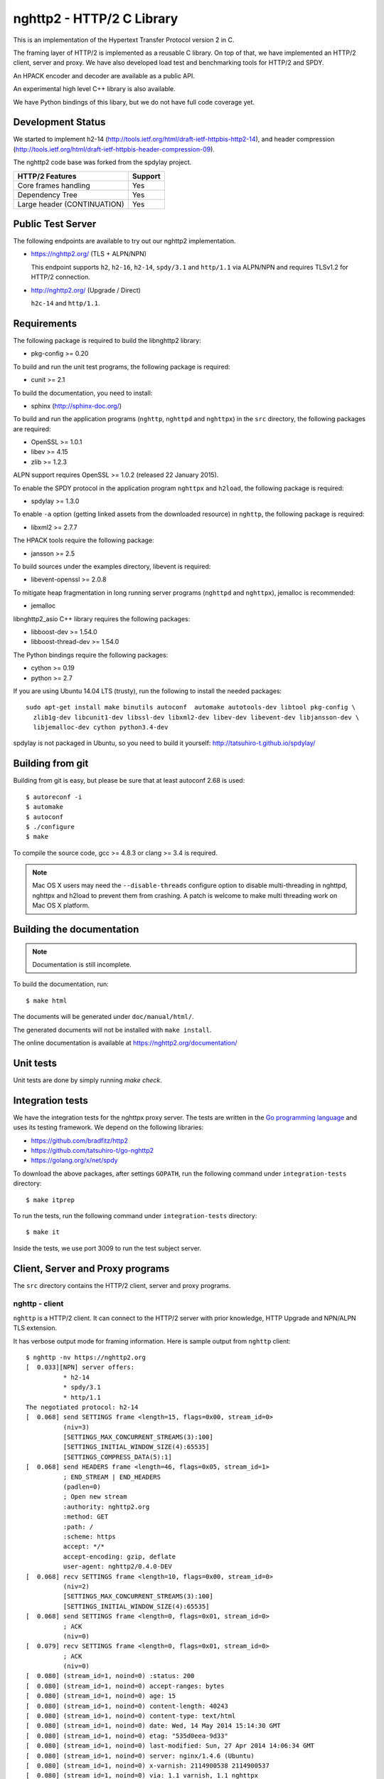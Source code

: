 nghttp2 - HTTP/2 C Library
==========================

This is an implementation of the Hypertext Transfer Protocol version 2
in C.

The framing layer of HTTP/2 is implemented as a reusable C
library.  On top of that, we have implemented an HTTP/2 client, server
and proxy.  We have also developed load test and benchmarking tools for
HTTP/2 and SPDY.

An HPACK encoder and decoder are available as a public API.

An experimental high level C++ library is also available.

We have Python bindings of this libary, but we do not have full
code coverage yet.

Development Status
------------------

We started to implement h2-14
(http://tools.ietf.org/html/draft-ietf-httpbis-http2-14), and header
compression
(http://tools.ietf.org/html/draft-ietf-httpbis-header-compression-09).

The nghttp2 code base was forked from the spdylay project.

=========================== =======
HTTP/2 Features             Support
=========================== =======
Core frames handling        Yes
Dependency Tree             Yes
Large header (CONTINUATION) Yes
=========================== =======

Public Test Server
------------------

The following endpoints are available to try out our nghttp2
implementation.

* https://nghttp2.org/ (TLS + ALPN/NPN)

  This endpoint supports ``h2``, ``h2-16``, ``h2-14``, ``spdy/3.1``
  and ``http/1.1`` via ALPN/NPN and requires TLSv1.2 for HTTP/2
  connection.

* http://nghttp2.org/ (Upgrade / Direct)

  ``h2c-14`` and ``http/1.1``.

Requirements
------------

The following package is required to build the libnghttp2 library:

* pkg-config >= 0.20

To build and run the unit test programs, the following package is
required:

* cunit >= 2.1

To build the documentation, you need to install:

* sphinx (http://sphinx-doc.org/)

To build and run the application programs (``nghttp``, ``nghttpd`` and
``nghttpx``) in the ``src`` directory, the following packages are
required:

* OpenSSL >= 1.0.1
* libev >= 4.15
* zlib >= 1.2.3

ALPN support requires OpenSSL >= 1.0.2 (released 22 January 2015).

To enable the SPDY protocol in the application program ``nghttpx`` and
``h2load``, the following package is required:

* spdylay >= 1.3.0

To enable ``-a`` option (getting linked assets from the downloaded
resource) in ``nghttp``, the following package is required:

* libxml2 >= 2.7.7

The HPACK tools require the following package:

* jansson >= 2.5

To build sources under the examples directory, libevent is required:

* libevent-openssl >= 2.0.8

To mitigate heap fragmentation in long running server programs
(``nghttpd`` and ``nghttpx``), jemalloc is recommended:

* jemalloc

libnghttp2_asio C++ library requires the following packages:

* libboost-dev >= 1.54.0
* libboost-thread-dev >= 1.54.0

The Python bindings require the following packages:

* cython >= 0.19
* python >= 2.7

If you are using Ubuntu 14.04 LTS (trusty), run the following to install the needed packages::

    sudo apt-get install make binutils autoconf  automake autotools-dev libtool pkg-config \
      zlib1g-dev libcunit1-dev libssl-dev libxml2-dev libev-dev libevent-dev libjansson-dev \
      libjemalloc-dev cython python3.4-dev

spdylay is not packaged in Ubuntu, so you need to build it yourself:
http://tatsuhiro-t.github.io/spdylay/

Building from git
-----------------

Building from git is easy, but please be sure that at least autoconf 2.68 is
used::

    $ autoreconf -i
    $ automake
    $ autoconf
    $ ./configure
    $ make

To compile the source code, gcc >= 4.8.3 or clang >= 3.4 is required.

.. note::

   Mac OS X users may need the ``--disable-threads`` configure option to
   disable multi-threading in nghttpd, nghttpx and h2load to prevent
   them from crashing. A patch is welcome to make multi threading work
   on Mac OS X platform.

Building the documentation
--------------------------

.. note::

   Documentation is still incomplete.

To build the documentation, run::

    $ make html

The documents will be generated under ``doc/manual/html/``.

The generated documents will not be installed with ``make install``.

The online documentation is available at
https://nghttp2.org/documentation/

Unit tests
----------

Unit tests are done by simply running `make check`.

Integration tests
-----------------

We have the integration tests for the nghttpx proxy server.  The tests are
written in the `Go programming language <http://golang.org/>`_ and uses
its testing framework.  We depend on the following libraries:

* https://github.com/bradfitz/http2
* https://github.com/tatsuhiro-t/go-nghttp2
* https://golang.org/x/net/spdy

To download the above packages, after settings ``GOPATH``, run the
following command under ``integration-tests`` directory::

    $ make itprep

To run the tests, run the following command under
``integration-tests`` directory::

    $ make it

Inside the tests, we use port 3009 to run the test subject server.

Client, Server and Proxy programs
---------------------------------

The ``src`` directory contains the HTTP/2 client, server and proxy programs.

nghttp - client
+++++++++++++++

``nghttp`` is a HTTP/2 client.  It can connect to the HTTP/2 server
with prior knowledge, HTTP Upgrade and NPN/ALPN TLS extension.

It has verbose output mode for framing information.  Here is sample
output from ``nghttp`` client::

    $ nghttp -nv https://nghttp2.org
    [  0.033][NPN] server offers:
              * h2-14
              * spdy/3.1
              * http/1.1
    The negotiated protocol: h2-14
    [  0.068] send SETTINGS frame <length=15, flags=0x00, stream_id=0>
              (niv=3)
              [SETTINGS_MAX_CONCURRENT_STREAMS(3):100]
              [SETTINGS_INITIAL_WINDOW_SIZE(4):65535]
              [SETTINGS_COMPRESS_DATA(5):1]
    [  0.068] send HEADERS frame <length=46, flags=0x05, stream_id=1>
              ; END_STREAM | END_HEADERS
              (padlen=0)
              ; Open new stream
              :authority: nghttp2.org
              :method: GET
              :path: /
              :scheme: https
              accept: */*
              accept-encoding: gzip, deflate
              user-agent: nghttp2/0.4.0-DEV
    [  0.068] recv SETTINGS frame <length=10, flags=0x00, stream_id=0>
              (niv=2)
              [SETTINGS_MAX_CONCURRENT_STREAMS(3):100]
              [SETTINGS_INITIAL_WINDOW_SIZE(4):65535]
    [  0.068] send SETTINGS frame <length=0, flags=0x01, stream_id=0>
              ; ACK
              (niv=0)
    [  0.079] recv SETTINGS frame <length=0, flags=0x01, stream_id=0>
              ; ACK
              (niv=0)
    [  0.080] (stream_id=1, noind=0) :status: 200
    [  0.080] (stream_id=1, noind=0) accept-ranges: bytes
    [  0.080] (stream_id=1, noind=0) age: 15
    [  0.080] (stream_id=1, noind=0) content-length: 40243
    [  0.080] (stream_id=1, noind=0) content-type: text/html
    [  0.080] (stream_id=1, noind=0) date: Wed, 14 May 2014 15:14:30 GMT
    [  0.080] (stream_id=1, noind=0) etag: "535d0eea-9d33"
    [  0.080] (stream_id=1, noind=0) last-modified: Sun, 27 Apr 2014 14:06:34 GMT
    [  0.080] (stream_id=1, noind=0) server: nginx/1.4.6 (Ubuntu)
    [  0.080] (stream_id=1, noind=0) x-varnish: 2114900538 2114900537
    [  0.080] (stream_id=1, noind=0) via: 1.1 varnish, 1.1 nghttpx
    [  0.080] (stream_id=1, noind=0) strict-transport-security: max-age=31536000
    [  0.080] recv HEADERS frame <length=162, flags=0x04, stream_id=1>
              ; END_HEADERS
              (padlen=0)
              ; First response header
    [  0.080] recv DATA frame <length=3786, flags=0x00, stream_id=1>
    [  0.080] recv DATA frame <length=4096, flags=0x00, stream_id=1>
    [  0.081] recv DATA frame <length=4096, flags=0x00, stream_id=1>
    [  0.093] recv DATA frame <length=4096, flags=0x00, stream_id=1>
    [  0.093] recv DATA frame <length=4096, flags=0x00, stream_id=1>
    [  0.094] recv DATA frame <length=4096, flags=0x00, stream_id=1>
    [  0.094] recv DATA frame <length=4096, flags=0x00, stream_id=1>
    [  0.094] recv DATA frame <length=4096, flags=0x00, stream_id=1>
    [  0.096] recv DATA frame <length=4096, flags=0x00, stream_id=1>
    [  0.096] send WINDOW_UPDATE frame <length=4, flags=0x00, stream_id=0>
              (window_size_increment=36554)
    [  0.096] send WINDOW_UPDATE frame <length=4, flags=0x00, stream_id=1>
              (window_size_increment=36554)
    [  0.108] recv DATA frame <length=3689, flags=0x00, stream_id=1>
    [  0.108] recv DATA frame <length=0, flags=0x01, stream_id=1>
              ; END_STREAM
    [  0.108] send GOAWAY frame <length=8, flags=0x00, stream_id=0>
              (last_stream_id=0, error_code=NO_ERROR(0), opaque_data(0)=[])

The HTTP Upgrade is performed like this::

    $ nghttp -nvu http://nghttp2.org
    [  0.013] HTTP Upgrade request
    GET / HTTP/1.1
    Host: nghttp2.org
    Connection: Upgrade, HTTP2-Settings
    Upgrade: h2c-14
    HTTP2-Settings: AwAAAGQEAAD__wUAAAAB
    Accept: */*
    User-Agent: nghttp2/0.4.0-DEV


    [  0.024] HTTP Upgrade response
    HTTP/1.1 101 Switching Protocols
    Connection: Upgrade
    Upgrade: h2c-14


    [  0.024] HTTP Upgrade success
    [  0.024] send SETTINGS frame <length=15, flags=0x00, stream_id=0>
              (niv=3)
              [SETTINGS_MAX_CONCURRENT_STREAMS(3):100]
              [SETTINGS_INITIAL_WINDOW_SIZE(4):65535]
              [SETTINGS_COMPRESS_DATA(5):1]
    [  0.024] recv SETTINGS frame <length=10, flags=0x00, stream_id=0>
              (niv=2)
              [SETTINGS_MAX_CONCURRENT_STREAMS(3):100]
              [SETTINGS_INITIAL_WINDOW_SIZE(4):65535]
    [  0.024] send SETTINGS frame <length=0, flags=0x01, stream_id=0>
              ; ACK
              (niv=0)
    [  0.024] (stream_id=1, noind=0) :status: 200
    [  0.024] (stream_id=1, noind=0) accept-ranges: bytes
    [  0.024] (stream_id=1, noind=0) age: 10
    [  0.024] (stream_id=1, noind=0) content-length: 40243
    [  0.024] (stream_id=1, noind=0) content-type: text/html
    [  0.024] (stream_id=1, noind=0) date: Wed, 14 May 2014 15:16:34 GMT
    [  0.024] (stream_id=1, noind=0) etag: "535d0eea-9d33"
    [  0.024] (stream_id=1, noind=0) last-modified: Sun, 27 Apr 2014 14:06:34 GMT
    [  0.024] (stream_id=1, noind=0) server: nginx/1.4.6 (Ubuntu)
    [  0.024] (stream_id=1, noind=0) x-varnish: 2114900541 2114900540
    [  0.024] (stream_id=1, noind=0) via: 1.1 varnish, 1.1 nghttpx
    [  0.024] recv HEADERS frame <length=148, flags=0x04, stream_id=1>
              ; END_HEADERS
              (padlen=0)
              ; First response header
    [  0.024] recv DATA frame <length=3786, flags=0x00, stream_id=1>
    [  0.025] recv DATA frame <length=4096, flags=0x00, stream_id=1>
    [  0.031] recv DATA frame <length=4096, flags=0x00, stream_id=1>
    [  0.031] recv DATA frame <length=4096, flags=0x00, stream_id=1>
    [  0.032] recv DATA frame <length=4096, flags=0x00, stream_id=1>
    [  0.032] recv DATA frame <length=4096, flags=0x00, stream_id=1>
    [  0.033] recv DATA frame <length=4096, flags=0x00, stream_id=1>
    [  0.033] recv DATA frame <length=4096, flags=0x00, stream_id=1>
    [  0.033] send WINDOW_UPDATE frame <length=4, flags=0x00, stream_id=0>
              (window_size_increment=33164)
    [  0.033] send WINDOW_UPDATE frame <length=4, flags=0x00, stream_id=1>
              (window_size_increment=33164)
    [  0.038] recv DATA frame <length=4096, flags=0x00, stream_id=1>
    [  0.038] recv DATA frame <length=3689, flags=0x00, stream_id=1>
    [  0.038] recv DATA frame <length=0, flags=0x01, stream_id=1>
              ; END_STREAM
    [  0.038] recv SETTINGS frame <length=0, flags=0x01, stream_id=0>
              ; ACK
              (niv=0)
    [  0.038] send GOAWAY frame <length=8, flags=0x00, stream_id=0>
              (last_stream_id=0, error_code=NO_ERROR(0), opaque_data(0)=[])

Using the ``-s`` option, ``nghttp`` prints out some timing information for
requests, sorted by completion time::

    $ nghttp -nas https://nghttp2.org/
    ***** Statistics *****

    Request timing:
      complete: relative time from protocol handshake to stream close
       request: relative   time  from   protocol   handshake  to   request
                transmission.  If '*' is shown, this was pushed by server.
       process: time for request and response
          code: HTTP status code
          size: number  of   bytes  received  as  response   body  without
                inflation.
           URI: request URI

    sorted by 'complete'

    complete  request    process  code size request path
     +11.07ms     +120us  10.95ms  200   9K /
     +16.77ms *  +8.80ms   7.98ms  200   8K /stylesheets/screen.css
     +27.00ms   +11.16ms  15.84ms  200   3K /javascripts/octopress.js
     +27.40ms   +11.16ms  16.24ms  200   3K /javascripts/modernizr-2.0.js
     +76.14ms   +11.17ms  64.97ms  200 171K /images/posts/with-pri-blog.png
     +88.52ms   +11.17ms  77.36ms  200 174K /images/posts/without-pri-blog.png

Using the ``-r`` option, ``nghttp`` writes more detailed timing data to
the given file in HAR format.

nghttpd - server
++++++++++++++++

``nghttpd`` is a multi-threaded static web server.

By default, it uses SSL/TLS connection.  Use ``--no-tls`` option to
disable it.

``nghttpd`` only accepts HTTP/2 connections via NPN/ALPN or direct
HTTP/2 connections.  No HTTP Upgrade is supported.

The ``-p`` option allows users to configure server push.

Just like ``nghttp``, it has a verbose output mode for framing
information.  Here is sample output from ``nghttpd``::

    $ nghttpd --no-tls -v 8080
    IPv4: listen on port 8080
    IPv6: listen on port 8080
    [id=1] [ 15.921] send SETTINGS frame <length=10, flags=0x00, stream_id=0>
              (niv=2)
              [SETTINGS_MAX_CONCURRENT_STREAMS(3):100]
              [SETTINGS_COMPRESS_DATA(5):1]
    [id=1] [ 15.921] recv SETTINGS frame <length=15, flags=0x00, stream_id=0>
              (niv=3)
              [SETTINGS_MAX_CONCURRENT_STREAMS(3):100]
              [SETTINGS_INITIAL_WINDOW_SIZE(4):65535]
              [SETTINGS_COMPRESS_DATA(5):1]
    [id=1] [ 15.921] (stream_id=1, noind=0) :authority: localhost:8080
    [id=1] [ 15.921] (stream_id=1, noind=0) :method: GET
    [id=1] [ 15.921] (stream_id=1, noind=0) :path: /
    [id=1] [ 15.921] (stream_id=1, noind=0) :scheme: http
    [id=1] [ 15.921] (stream_id=1, noind=0) accept: */*
    [id=1] [ 15.921] (stream_id=1, noind=0) accept-encoding: gzip, deflate
    [id=1] [ 15.921] (stream_id=1, noind=0) user-agent: nghttp2/0.4.0-DEV
    [id=1] [ 15.921] recv HEADERS frame <length=48, flags=0x05, stream_id=1>
              ; END_STREAM | END_HEADERS
              (padlen=0)
              ; Open new stream
    [id=1] [ 15.921] recv SETTINGS frame <length=0, flags=0x01, stream_id=0>
              ; ACK
              (niv=0)
    [id=1] [ 15.921] send SETTINGS frame <length=0, flags=0x01, stream_id=0>
              ; ACK
              (niv=0)
    [id=1] [ 15.921] send HEADERS frame <length=82, flags=0x04, stream_id=1>
              ; END_HEADERS
              (padlen=0)
              ; First response header
              :status: 200
              cache-control: max-age=3600
              content-length: 612
              date: Wed, 14 May 2014 15:19:03 GMT
              last-modified: Sat, 08 Mar 2014 16:04:06 GMT
              server: nghttpd nghttp2/0.4.0-DEV
    [id=1] [ 15.922] send DATA frame <length=381, flags=0x20, stream_id=1>
              ; COMPRESSED
    [id=1] [ 15.922] send DATA frame <length=0, flags=0x01, stream_id=1>
              ; END_STREAM
    [id=1] [ 15.922] stream_id=1 closed
    [id=1] [ 15.922] recv GOAWAY frame <length=8, flags=0x00, stream_id=0>
              (last_stream_id=0, error_code=NO_ERROR(0), opaque_data(0)=[])
    [id=1] [ 15.922] closed

nghttpx - proxy
+++++++++++++++

``nghttpx`` is a multi-threaded reverse proxy for ``h2-14``, SPDY and
HTTP/1.1, and powers http://nghttp2.org and supports HTTP/2 server push.
It has several operational modes:

================== ============================ ============== =============
Mode option        Frontend                     Backend        Note
================== ============================ ============== =============
default mode       HTTP/2, SPDY, HTTP/1.1 (TLS) HTTP/1.1       Reverse proxy
``--http2-proxy``  HTTP/2, SPDY, HTTP/1.1 (TLS) HTTP/1.1       SPDY proxy
``--http2-bridge`` HTTP/2, SPDY, HTTP/1.1 (TLS) HTTP/2 (TLS)
``--client``       HTTP/2, HTTP/1.1             HTTP/2 (TLS)
``--client-proxy`` HTTP/2, HTTP/1.1             HTTP/2 (TLS)   Forward proxy
================== ============================ ============== =============

The interesting mode at the moment is the default mode.  It works like
a reverse proxy and listens for ``h2-14``, SPDY and HTTP/1.1 and can
be deployed as a SSL/TLS terminator for existing web server.

The default mode, ``--http2-proxy`` and ``--http2-bridge`` modes use
SSL/TLS in the frontend connection by default.  To disable SSL/TLS,
use the ``--frontend-no-tls`` option.  If that option is used, SPDY is
disabled in the frontend and incoming HTTP/1.1 connections can be
upgraded to HTTP/2 through HTTP Upgrade.

The ``--http2-bridge``, ``--client`` and ``--client-proxy`` modes use
SSL/TLS in the backend connection by deafult.  To disable SSL/TLS, use
the ``--backend-no-tls`` option.

``nghttpx`` supports a configuration file.  See the ``--conf`` option and
sample configuration file ``nghttpx.conf.sample``.

In the default mode, (without any of ``--http2-proxy``,
``--http2-bridge``, ``--client-proxy`` and ``--client`` options),
``nghttpx`` works as reverse proxy to the backend server::

    Client <-- (HTTP/2, SPDY, HTTP/1.1) --> nghttpx <-- (HTTP/1.1) --> Web Server
                                          [reverse proxy]

With the ``--http2-proxy`` option, it works as a so called secure proxy (aka
SPDY proxy)::

    Client <-- (HTTP/2, SPDY, HTTP/1.1) --> nghttpx <-- (HTTP/1.1) --> Proxy
                                           [secure proxy]          (e.g., Squid, ATS)

The ``Client`` in the above example needs to be configured to use
``nghttpx`` as secure proxy.

At the time of this writing, Chrome is the only browser which supports
secure proxy.  One way to configure Chrome to use a secure proxy is
to create a proxy.pac script like this:

.. code-block:: javascript

    function FindProxyForURL(url, host) {
        return "HTTPS SERVERADDR:PORT";
    }

``SERVERADDR`` and ``PORT`` is the hostname/address and port of the
machine nghttpx is running on.  Please note that Chrome requires a valid
certificate for secure proxy.

Then run Chrome with the following arguments::

    $ google-chrome --proxy-pac-url=file:///path/to/proxy.pac --use-npn

With ``--http2-bridge``, it accepts HTTP/2, SPDY and HTTP/1.1
connections and communicates with the backend in HTTP/2::

    Client <-- (HTTP/2, SPDY, HTTP/1.1) --> nghttpx <-- (HTTP/2) --> Web or HTTP/2 Proxy etc
                                                                         (e.g., nghttpx -s)

With ``--client-proxy``, it works as a forward proxy and expects
that the backend is an HTTP/2 proxy::

    Client <-- (HTTP/2, HTTP/1.1) --> nghttpx <-- (HTTP/2) --> HTTP/2 Proxy
                                     [forward proxy]               (e.g., nghttpx -s)

The ``Client`` needs to be configured to use nghttpx as a forward
proxy.  The frontend HTTP/1.1 connection can be upgraded to HTTP/2
through HTTP Upgrade.  With the above configuration, one can use
HTTP/1.1 client to access and test their HTTP/2 servers.

With ``--client``, it works as a reverse proxy and expects that
the backend is an HTTP/2 Web server::

    Client <-- (HTTP/2, HTTP/1.1) --> nghttpx <-- (HTTP/2) --> Web Server
                                    [reverse proxy]

The frontend HTTP/1.1 connection can be upgraded to HTTP/2
through HTTP Upgrade.

For the operation modes which talk to the backend in HTTP/2 over
SSL/TLS, the backend connections can be tunneled through an HTTP proxy.
The proxy is specified using ``--backend-http-proxy-uri``.  The
following figure illustrates the example of the ``--http2-bridge`` and
``--backend-http-proxy-uri`` options to talk to the outside HTTP/2
proxy through an HTTP proxy::

    Client <-- (HTTP/2, SPDY, HTTP/1.1) --> nghttpx <-- (HTTP/2) --

            --===================---> HTTP/2 Proxy
              (HTTP proxy tunnel)     (e.g., nghttpx -s)

Benchmarking tool
-----------------

The ``h2load`` program is a benchmarking tool for HTTP/2 and SPDY.
The SPDY support is enabled if the program was built with the spdylay
library.  The UI of ``h2load`` is heavily inspired by ``weighttp``
(https://github.com/lighttpd/weighttp).  The typical usage is as
follows::

    $ h2load -n100000 -c100 -m100 https://localhost:8443/
    starting benchmark...
    spawning thread #0: 100 concurrent clients, 100000 total requests
    Protocol: TLSv1.2
    Cipher: ECDHE-RSA-AES128-GCM-SHA256
    progress: 10% done
    progress: 20% done
    progress: 30% done
    progress: 40% done
    progress: 50% done
    progress: 60% done
    progress: 70% done
    progress: 80% done
    progress: 90% done
    progress: 100% done

    finished in 7.10s, 14092 req/s, 55.67MB/s
    requests: 100000 total, 100000 started, 100000 done, 100000 succeeded, 0 failed, 0 errored
    status codes: 100000 2xx, 0 3xx, 0 4xx, 0 5xx
    traffic: 414200800 bytes total, 2723100 bytes headers, 409600000 bytes data
                         min         max         mean         sd        +/- sd
    time for request:   283.86ms       1.46s    659.70ms    150.87ms    84.68%

The above example issued total 100,000 requests, using 100 concurrent
clients (in other words, 100 HTTP/2 sessions), and a maximum of 100 streams
per client.  With the ``-t`` option, ``h2load`` will use multiple native
threads to avoid saturating a single core on client side.

.. warning::

   **Don't use this tool against publicly available servers.** That is
   considered a DOS attack.  Please only use it against your private
   servers.

HPACK tools
-----------

The ``src`` directory contains the HPACK tools.  The ``deflatehd`` program is a
command-line header compression tool.  The ``inflatehd`` program is a
command-line header decompression tool.  Both tools read input from
stdin and write output to stdout.  Errors are written to stderr.
They take JSON as input and output.  We  (mostly) use the same JSON data
format described at https://github.com/http2jp/hpack-test-case.

deflatehd - header compressor
+++++++++++++++++++++++++++++

The ``deflatehd`` program reads JSON data or HTTP/1-style header fields from
stdin and outputs compressed header block in JSON.

For the JSON input, the root JSON object must include a ``cases`` key.
Its value has to include the sequence of input header set.  They share
the same compression context and are processed in the order they
appear.  Each item in the sequence is a JSON object and it must
include a ``headers`` key.  Its value is an array of JSON objects,
which includes exactly one name/value pair.

Example:

.. code-block:: json

    {
      "cases":
      [
        {
          "headers": [
            { ":method": "GET" },
            { ":path": "/" }
          ]
        },
        {
          "headers": [
            { ":method": "POST" },
            { ":path": "/" }
          ]
        }
      ]
    }


With the ``-t`` option, the program can accept more familiar HTTP/1 style
header field blocks.  Each header set is delimited by an empty line:

Example::

    :method: GET
    :scheme: https
    :path: /

    :method: POST
    user-agent: nghttp2

The output is in JSON object.  It should include a ``cases`` key and its
value is an array of JSON objects, which has at least the following keys:

seq
    The index of header set in the input.

input_length
    The sum of the length of the name/value pairs in the input.

output_length
    The length of the compressed header block.

percentage_of_original_size
    ``input_length`` / ``output_length`` * 100

wire
    The compressed header block as a hex string.

headers
    The input header set.

header_table_size
    The header table size adjusted before deflating the header set.

Examples:

.. code-block:: json

    {
      "cases":
      [
        {
          "seq": 0,
          "input_length": 66,
          "output_length": 20,
          "percentage_of_original_size": 30.303030303030305,
          "wire": "01881f3468e5891afcbf83868a3d856659c62e3f",
          "headers": [
            {
              ":authority": "example.org"
            },
            {
              ":method": "GET"
            },
            {
              ":path": "/"
            },
            {
              ":scheme": "https"
            },
            {
              "user-agent": "nghttp2"
            }
          ],
          "header_table_size": 4096
        }
        ,
        {
          "seq": 1,
          "input_length": 74,
          "output_length": 10,
          "percentage_of_original_size": 13.513513513513514,
          "wire": "88448504252dd5918485",
          "headers": [
            {
              ":authority": "example.org"
            },
            {
              ":method": "POST"
            },
            {
              ":path": "/account"
            },
            {
              ":scheme": "https"
            },
            {
              "user-agent": "nghttp2"
            }
          ],
          "header_table_size": 4096
        }
      ]
    }


The output can be used as the input for ``inflatehd`` and
``deflatehd``.

With the ``-d`` option, the extra ``header_table`` key is added and its
associated value includes the state of dynamic header table after the
corresponding header set was processed.  The value includes at least
the following keys:

entries
    The entry in the header table.  If ``referenced`` is ``true``, it
    is in the reference set.  The ``size`` includes the overhead (32
    bytes).  The ``index`` corresponds to the index of header table.
    The ``name`` is the header field name and the ``value`` is the
    header field value.

size
    The sum of the spaces entries occupied, this includes the
    entry overhead.

max_size
    The maximum header table size.

deflate_size
    The sum of the spaces entries occupied within
    ``max_deflate_size``.

max_deflate_size
    The maximum header table size the encoder uses.  This can be smaller
    than ``max_size``.  In this case, the encoder only uses up to first
    ``max_deflate_size`` buffer.  Since the header table size is still
    ``max_size``, the encoder has to keep track of entries ouside the
    ``max_deflate_size`` but inside the ``max_size`` and make sure
    that they are no longer referenced.

Example:

.. code-block:: json

    {
      "cases":
      [
        {
          "seq": 0,
          "input_length": 66,
          "output_length": 20,
          "percentage_of_original_size": 30.303030303030305,
          "wire": "01881f3468e5891afcbf83868a3d856659c62e3f",
          "headers": [
            {
              ":authority": "example.org"
            },
            {
              ":method": "GET"
            },
            {
              ":path": "/"
            },
            {
              ":scheme": "https"
            },
            {
              "user-agent": "nghttp2"
            }
          ],
          "header_table_size": 4096,
          "header_table": {
            "entries": [
              {
                "index": 1,
                "name": "user-agent",
                "value": "nghttp2",
                "referenced": true,
                "size": 49
              },
              {
                "index": 2,
                "name": ":scheme",
                "value": "https",
                "referenced": true,
                "size": 44
              },
              {
                "index": 3,
                "name": ":path",
                "value": "/",
                "referenced": true,
                "size": 38
              },
              {
                "index": 4,
                "name": ":method",
                "value": "GET",
                "referenced": true,
                "size": 42
              },
              {
                "index": 5,
                "name": ":authority",
                "value": "example.org",
                "referenced": true,
                "size": 53
              }
            ],
            "size": 226,
            "max_size": 4096,
            "deflate_size": 226,
            "max_deflate_size": 4096
          }
        }
        ,
        {
          "seq": 1,
          "input_length": 74,
          "output_length": 10,
          "percentage_of_original_size": 13.513513513513514,
          "wire": "88448504252dd5918485",
          "headers": [
            {
              ":authority": "example.org"
            },
            {
              ":method": "POST"
            },
            {
              ":path": "/account"
            },
            {
              ":scheme": "https"
            },
            {
              "user-agent": "nghttp2"
            }
          ],
          "header_table_size": 4096,
          "header_table": {
            "entries": [
              {
                "index": 1,
                "name": ":method",
                "value": "POST",
                "referenced": true,
                "size": 43
              },
              {
                "index": 2,
                "name": "user-agent",
                "value": "nghttp2",
                "referenced": true,
                "size": 49
              },
              {
                "index": 3,
                "name": ":scheme",
                "value": "https",
                "referenced": true,
                "size": 44
              },
              {
                "index": 4,
                "name": ":path",
                "value": "/",
                "referenced": false,
                "size": 38
              },
              {
                "index": 5,
                "name": ":method",
                "value": "GET",
                "referenced": false,
                "size": 42
              },
              {
                "index": 6,
                "name": ":authority",
                "value": "example.org",
                "referenced": true,
                "size": 53
              }
            ],
            "size": 269,
            "max_size": 4096,
            "deflate_size": 269,
            "max_deflate_size": 4096
          }
        }
      ]
    }

inflatehd - header decompressor
+++++++++++++++++++++++++++++++

The ``inflatehd`` program reads JSON data from stdin and outputs decompressed
name/value pairs in JSON.

The root JSON object must include the ``cases`` key.  Its value has to
include the sequence of compressed header blocks.  They share the same
compression context and are processed in the order they appear.  Each
item in the sequence is a JSON object and it must have at least a
``wire`` key.  Its value is a compressed header block as a hex string.

Example:

.. code-block:: json

    {
      "cases":
      [
        { "wire": "8285" },
        { "wire": "8583" }
      ]
    }

The output is a JSON object.  It should include a ``cases`` key and its
value is an array of JSON objects, which has at least following keys:

seq
    The index of the header set in the input.

headers
    A JSON array that includes decompressed name/value pairs.

wire
    The compressed header block as a hex string.

header_table_size
    The header table size adjusted before inflating compressed header
    block.

Example:

.. code-block:: json

    {
      "cases":
      [
        {
          "seq": 0,
          "wire": "01881f3468e5891afcbf83868a3d856659c62e3f",
          "headers": [
            {
              ":authority": "example.org"
            },
            {
              ":method": "GET"
            },
            {
              ":path": "/"
            },
            {
              ":scheme": "https"
            },
            {
              "user-agent": "nghttp2"
            }
          ],
          "header_table_size": 4096
        }
        ,
        {
          "seq": 1,
          "wire": "88448504252dd5918485",
          "headers": [
            {
              ":method": "POST"
            },
            {
              ":path": "/account"
            },
            {
              "user-agent": "nghttp2"
            },
            {
              ":scheme": "https"
            },
            {
              ":authority": "example.org"
            }
          ],
          "header_table_size": 4096
        }
      ]
    }

The output can be used as the input for ``deflatehd`` and
``inflatehd``.

With the ``-d`` option, the extra ``header_table`` key is added and its
associated value includes the state of the dynamic header table after the
corresponding header set was processed.  The format is the same as
``deflatehd``.

libnghttp2_asio: High level HTTP/2 C++ library
----------------------------------------------

libnghttp2_asio is C++ library built on top of libnghttp2 and provides
high level abstraction API to build HTTP/2 applications.  It depends
on the Boost::ASIO library and OpenSSL.  Currently libnghttp2_asio
provides both client and server APIs.

libnghttp2_asio is not built by default.  Use the ``--enable-asio-lib``
configure flag to build libnghttp2_asio.  The required Boost libraries
are:

* Boost::Asio
* Boost::System
* Boost::Thread

The server API is designed to build an HTTP/2 server very easily to utilize
C++11 anonymous functions and closures.  The bare minimum example of
an HTTP/2 server looks like this:

.. code-block:: cpp

    #include <nghttp2/asio_http2_server.h>

    using namespace nghttp2::asio_http2;
    using namespace nghttp2::asio_http2::server;

    int main(int argc, char *argv[]) {
      boost::system::error_code ec;
      http2 server;

      server.handle("/", [](const request &req, const response &res) {
        res.write_head(200);
        res.end("hello, world\n");
      });

      if (server.listen_and_serve(ec, "localhost", "3000")) {
        std::cerr << "error: " << ec.message() << std::endl;
      }
    }

Here is sample code to use the client API:

.. code-block:: cpp

    #include <iostream>

    #include <nghttp2/asio_http2_client.h>

    using boost::asio::ip::tcp;

    using namespace nghttp2::asio_http2;
    using namespace nghttp2::asio_http2::client;

    int main(int argc, char *argv[]) {
      boost::system::error_code ec;
      boost::asio::io_service io_service;

      // connect to localhost:3000
      session sess(io_service, "localhost", "3000");

      sess.on_connect([&sess](tcp::resolver::iterator endpoint_it) {
	boost::system::error_code ec;

	auto req = sess.submit(ec, "GET", "http://localhost:3000/");

	req->on_response([](const response &res) {
	  // print status code and response header fields.
	  std::cerr << "HTTP/2 " << res.status_code() << std::endl;
	  for (auto &kv : res.header()) {
	    std::cerr << kv.first << ": " << kv.second.value << "\n";
	  }
	  std::cerr << std::endl;

	  res.on_data([](const uint8_t *data, std::size_t len) {
	    std::cerr.write(reinterpret_cast<const char *>(data), len);
	    std::cerr << std::endl;
	  });
	});

	req->on_close([&sess](uint32_t error_code) {
	  // shutdown session after first request was done.
	  sess.shutdown();
	});
      });

      sess.on_error([](const boost::system::error_code &ec) {
	std::cerr << "error: " << ec.message() << std::endl;
      });

      io_service.run();
    }

For more details, see the documentation of libnghttp2_asio.

Python bindings
---------------

The ``python`` directory contains nghttp2 Python bindings.  The
bindings currently provide HPACK compressor and decompressor classes
and an HTTP/2 server.

The extension module is called ``nghttp2``.

``make`` will build the bindings and target Python version is
determined by the ``configure`` script.  If the detected Python version is not
what you expect, specify a path to Python executable in a ``PYTHON``
variable as an argument to configure script (e.g., ``./configure
PYTHON=/usr/bin/python3.4``).

The following example code illustrates basic usage of the HPACK compressor
and decompressor in Python:

.. code-block:: python

    import binascii
    import nghttp2

    deflater = nghttp2.HDDeflater()
    inflater = nghttp2.HDInflater()

    data = deflater.deflate([(b'foo', b'bar'),
                             (b'baz', b'buz')])
    print(binascii.b2a_hex(data))

    hdrs = inflater.inflate(data)
    print(hdrs)

The ``nghttp2.HTTP2Server`` class builds on top of the asyncio event
loop.  On construction, *RequestHandlerClass* must be given, which
must be a subclass of ``nghttp2.BaseRequestHandler`` class.

The ``BaseRequestHandler`` class is used to handle the HTTP/2 stream.
By default, it does nothing.  It must be subclassed to handle each
event callback method.

The first callback method invoked is ``on_headers()``.  It is called
when HEADERS frame, which includes the request header fields, has arrived.

If the request has a request body, ``on_data(data)`` is invoked for each
chunk of received data.

Once the entire request is received, ``on_request_done()`` is invoked.

When the stream is closed, ``on_close(error_code)`` is called.

The application can send a response using ``send_response()`` method.
It can be used in ``on_headers()``, ``on_data()`` or
``on_request_done()``.

The application can push resources using the ``push()`` method.  It must be
used before the ``send_response()`` call.

The following instance variables are available:

client_address
    Contains a tuple of the form (host, port) referring to the
    client's address.

stream_id
    Stream ID of this stream.

scheme
    Scheme of the request URI.  This is a value of :scheme header
    field.

method
    Method of this stream.  This is a value of :method header field.

host
    This is a value of :authority or host header field.

path
    This is a value of :path header field.

The following example illustrates the HTTP2Server and
BaseRequestHandler usage:

.. code-block:: python

    #!/usr/bin/env python

    import io, ssl
    import nghttp2

    class Handler(nghttp2.BaseRequestHandler):

        def on_headers(self):
            self.push(path='/css/bootstrap.css',
                      request_headers = [('content-length', '3')],
                      status=200,
                      body='foo')

            self.push(path='/js/bootstrap.js',
                      method='GET',
                      request_headers = [('content-length', '10')],
                      status=200,
                      body='foobarbuzz')

            self.send_response(status=200,
                               headers = [('content-type', 'text/plain')],
                               body=io.BytesIO(b'nghttp2-python FTW'))

    ctx = ssl.SSLContext(ssl.PROTOCOL_SSLv23)
    ctx.options = ssl.OP_ALL | ssl.OP_NO_SSLv2
    ctx.load_cert_chain('server.crt', 'server.key')

    # give None to ssl to make the server non-SSL/TLS
    server = nghttp2.HTTP2Server(('127.0.0.1', 8443), Handler, ssl=ctx)
    server.serve_forever()

Contribution
------------

[This text was composed based on 1.2. License section of curl/libcurl
project.]

When contributing with code, you agree to put your changes and new
code under the same license nghttp2 is already using unless stated and
agreed otherwise.

When changing existing source code, do not alter the copyright of
the original file(s).  The copyright will still be owned by the
original creator(s) or those who have been assigned copyright by the
original author(s).

By submitting a patch to the nghttp2 project, you (or your employer, as
the case may be) agree to assign the copyright of your submission to us.  
.. the above really needs to be reworded to pass legal muster.
We will credit you for your
changes as far as possible, to give credit but also to keep a trace
back to who made what changes.  Please always provide us with your
full real name when contributing!

See `Contribution Guidelines
<https://nghttp2.org/documentation/contribute.html>`_ for more
details.
